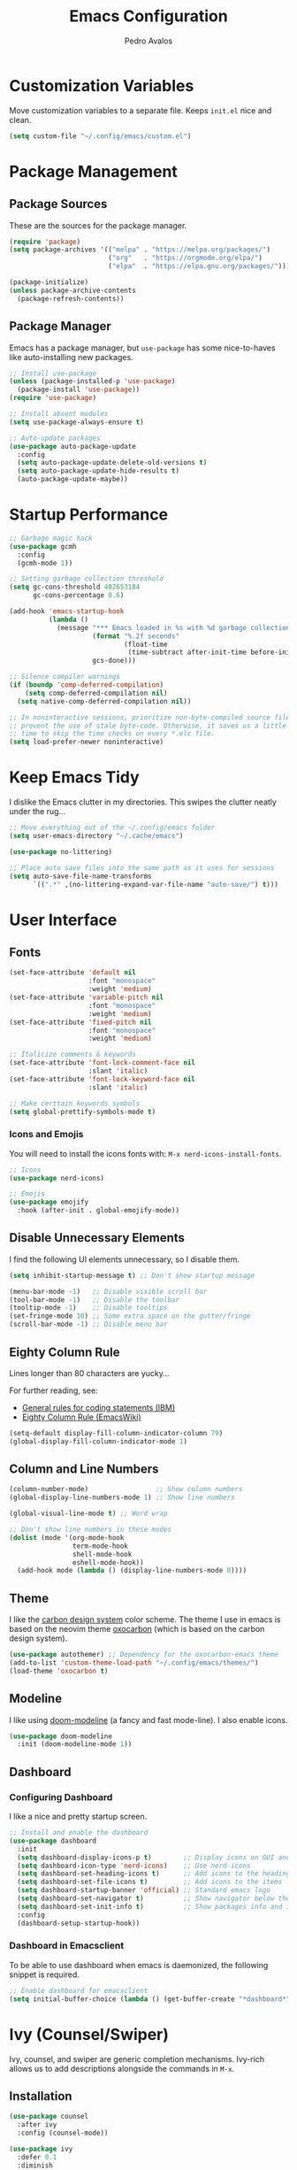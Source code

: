 #+TITLE: Emacs Configuration
#+AUTHOR: Pedro Avalos
#+DESCRIPTION: My literate Emacs configuration

* Customization Variables

Move customization variables to a separate file. Keeps ~init.el~ nice and clean.

#+BEGIN_SRC emacs-lisp
  (setq custom-file "~/.config/emacs/custom.el")
#+END_SRC

* Package Management

** Package Sources

These are the sources for the package manager.

#+BEGIN_SRC emacs-lisp
  (require 'package)
  (setq package-archives '(("melpa" . "https://melpa.org/packages/")
                           ("org"   . "https://orgmode.org/elpa/")
                           ("elpa"  . "https://elpa.gnu.org/packages/")))

  (package-initialize)
  (unless package-archive-contents
    (package-refresh-contents))
#+END_SRC

** Package Manager

Emacs has a package manager, but ~use-package~ has some nice-to-haves like
auto-installing new packages.

#+BEGIN_SRC emacs-lisp
  ;; Install use-package
  (unless (package-installed-p 'use-package)
    (package-install 'use-package))
  (require 'use-package)

  ;; Install absent modules
  (setq use-package-always-ensure t)

  ;; Auto-update packages
  (use-package auto-package-update
    :config
    (setq auto-package-update-delete-old-versions t)
    (setq auto-package-update-hide-results t)
    (auto-package-update-maybe))
#+END_SRC

* Startup Performance

#+BEGIN_SRC emacs-lisp
  ;; Garbage magic hack
  (use-package gcmh
    :config
    (gcmh-mode 1))

  ;; Setting garbage collection threshold
  (setq gc-cons-threshold 402653184
        gc-cons-percentage 0.6)

  (add-hook 'emacs-startup-hook
            (lambda ()
              (message "*** Emacs loaded in %s with %d garbage collections."
                       (format "%.2f seconds"
                               (float-time
                                (time-subtract after-init-time before-init-time)))
                       gcs-done)))

  ;; Silence compiler warnings
  (if (boundp 'comp-deferred-compilation)
      (setq comp-deferred-compilation nil)
    (setq native-comp-deferred-compilation nil))

  ;; In noninteractive sessions, prioritize non-byte-compiled source files to
  ;; prevent the use of stale byte-code. Otherwise, it saves us a little IO
  ;; time to skip the time checks on every *.elc file.
  (setq load-prefer-newer noninteractive)
#+END_SRC


* Keep Emacs Tidy

I dislike the Emacs clutter in my directories. This swipes the clutter neatly
under the rug...

#+BEGIN_SRC emacs-lisp
  ;; Move everything out of the ~/.config/emacs folder
  (setq user-emacs-directory "~/.cache/emacs")

  (use-package no-littering)

  ;; Place auto save files into the same path as it uses for sessions
  (setq auto-save-file-name-transforms
        `((".*" ,(no-littering-expand-var-file-name "auto-save/") t)))
#+END_SRC

* User Interface

** Fonts

#+BEGIN_SRC emacs-lisp
  (set-face-attribute 'default nil
                      :font "monospace"
                      :weight 'medium)
  (set-face-attribute 'variable-pitch nil
                      :font "monospace"
                      :weight 'medium)
  (set-face-attribute 'fixed-pitch nil
                      :font "monospace"
                      :weight 'medium)

  ;; Italicize comments & keywords
  (set-face-attribute 'font-lock-comment-face nil
                      :slant 'italic)
  (set-face-attribute 'font-lock-keyword-face nil
                      :slant 'italic)

  ;; Make certtain keywords symbols
  (setq global-prettify-symbols-mode t)
#+END_SRC

*** Icons and Emojis

You will need to install the icons fonts with: ~M-x nerd-icons-install-fonts~.

#+BEGIN_SrC emacs-lisp
  ;; Icons
  (use-package nerd-icons)

  ;; Emojis
  (use-package emojify
    :hook (after-init . global-emojify-mode))
#+END_SRC

** Disable Unnecessary Elements

I find the following UI elements unnecessary, so I disable them.

#+BEGIN_SRC emacs-lisp
  (setq inhibit-startup-message t) ;; Don't show startup message

  (menu-bar-mode -1)   ;; Disable visible scroll bar
  (tool-bar-mode -1)   ;; Disable the toolbar
  (tooltip-mode -1)    ;; Disable tooltips
  (set-fringe-mode 10) ;; Some extra space on the gutter/fringe
  (scroll-bar-mode -1) ;; Disable menu bar
#+END_SRC

** Eighty Column Rule

Lines longer than 80 characters are yucky...

For further reading, see:

+ [[https://www.ibm.com/docs/en/zos/2.3.0?topic=statements-general-rules-coding][General rules for coding statements (IBM)]]
+ [[https://www.emacswiki.org/emacs/EightyColumnRule][Eighty Column Rule (EmacsWiki)]]

#+BEGIN_SRC emacs-lisp
  (setq-default display-fill-column-indicator-column 79)
  (global-display-fill-column-indicator-mode 1)
#+END_SRC

** Column and Line Numbers

#+BEGIN_SRC emacs-lisp
  (column-number-mode)                 ;; Show column numbers
  (global-display-line-numbers-mode 1) ;; Show line numbers

  (global-visual-line-mode t) ;; Word wrap

  ;; Don't show line numbers in these modes
  (dolist (mode '(org-mode-hook
                  term-mode-hook
                  shell-mode-hook
                  eshell-mode-hook))
    (add-hook mode (lambda () (display-line-numbers-mode 0))))
#+END_SRC

** Theme

I like the [[https://carbondesignsystem.com/guidelines/color/usage/][carbon design system]] color scheme. The theme I use in emacs is based
on the neovim theme [[https://github.com/nyoom-engineering/oxocarbon.nvim][oxocarbon]] (which is based on the carbon design system).

#+BEGIN_SRC emacs-lisp
  (use-package autothemer) ;; Dependency for the oxocarbon-emacs theme
  (add-to-list 'custom-theme-load-path "~/.config/emacs/themes/")
  (load-theme 'oxocarbon t)
#+END_SRC

** Modeline

I like using [[https://github.com/seagle0128/doom-modeline][doom-modeline]] (a fancy and fast mode-line). I also enable icons.

#+BEGIN_SRC emacs-lisp
  (use-package doom-modeline
    :init (doom-modeline-mode 1))
#+END_SRC

** Dashboard

*** Configuring Dashboard

I like a nice and pretty startup screen.

#+BEGIN_SRC emacs-lisp
  ;; Install and enable the dashboard
  (use-package dashboard
    :init
    (setq dashboard-display-icons-p t)        ;; Display icons on GUI and terminal
    (setq dashboard-icon-type 'nerd-icons)    ;; Use nerd-icons
    (setq dashboard-set-heading-icons t)      ;; Add icons to the headings
    (setq dashboard-set-file-icons t)         ;; Add icons to the items
    (setq dashboard-startup-banner 'official) ;; Standard emacs logo
    (setq dashboard-set-navigator t)          ;; Show navigator below the banner
    (setq dashboard-set-init-info t)          ;; Show packages info and init time
    :config
    (dashboard-setup-startup-hook))

#+END_SRC

*** Dashboard in Emacsclient

To be able to use dashboard when emacs is daemonized, the following snippet
is required.

#+BEGIN_SRC emacs-lisp
  ;; Enable dashboard for emacsclient
  (setq initial-buffer-choice (lambda () (get-buffer-create "*dashboard*")))
#+END_SRC

* Ivy (Counsel/Swiper)

Ivy, counsel, and swiper are generic completion mechanisms. Ivy-rich allows us
to add descriptions alongside the commands in ~M-x~.

** Installation

#+BEGIN_SRC emacs-lisp
  (use-package counsel
    :after ivy
    :config (counsel-mode))

  (use-package ivy
    :defer 0.1
    :diminish
    :bind
    (("C-c C-r" . ivy-resume)
     ("C-x B" . ivy-switch-buffer-other-window))
    :custom
    (setq ivy-count-format "(%d/%d) ")
    (setq ivy-use-virtual-buffers t)
    (setq enable-recursive-minibuffers t)
    :config
    (ivy-mode))

  (use-package ivy-rich
    :after ivy
    :custom
    (ivy-virtual-abbreviate 'full
                            ivy-rich-switch-buffer-align-virtual-buffer t
                            ivy-rich-path-style 'abbrev)
    :config
    (ivy-set-display-transformer 'ivy-switch-buffer
                                 'ivy-rich-switch-buffer-transformer)
    (ivy-rich-mode 1))

  (use-package swiper
    :after ivy
    :bind (("C-s" . swiper)
           ("C-r" . swiper)))
#+END_SRC

** Improve Searching

Removes the ~^~ in prompts. The default string means that searches will match
the start of the string. I want to be able to search without knowing the start.

#+BEGIN_SRC emacs-lisp
  (setq ivy-initial-inputs-alist nil)
#+END_SRC

** Search History

The smex package allows ~M-x~ to remember our history.

#+BEGIN_SRC emacs-lisp
  (use-package smex)
  (smex-initialize)
#+END_SRC

** Ivy-posframe

#+BEGIN_SRC emacs-lisp
  (use-package ivy-posframe
    :init
    (setq ivy-posframe-display-functions-alist
          '((swiper . ivy-posframe-display-at-point)
            (complete-symbol . ivy-posframe-display-at-point)
            (counsel-M-x . ivy-display-function-fallback)
            (counsel-esh-history . ivy-posframe-display-at-window-center)
            (counsel-describe-function . ivy-display-funciton-fallback)
            (counsel-describe-variable . ivy-display-function-fallback)
            (counsel-find-file . ivy-display-function-fallback)
            (counsel-recentf . ivy-display-function-fallback)
            (dmenu . ivy-posframe-display-at-fram-top-center)
            (nil . ivy-posframe-display))
          ivy-posframe-height-alist
          '((swiper . 20)
            (dmenu . 20)
            (t . 10)))
    :config
    (ivy-posframe-mode 1 ))
#+END_SRC

* LSP

Language Server Protocol.

#+BEGIN_SRC emacs-lisp
  (use-package lsp-mode
    :init
    ;; set prefix for lsp-command-keymap
    (setq lsp-keymap-prefix "C-c l")
    :hook (
           (python-mode . lsp)
           (lsp-mode . lsp-enable-which-key-integration))
    :commands lsp)

  (use-package lsp-ui :commands lsp-ui-mode)
  (use-package lsp-ivy :commands lsp-ivy-workspace-symbol)
  (use-package lsp-treemacs :commands lsp-treemacs-errors-list)
  (use-package dap-mode)

  (use-package which-key
    :config
    (which-key-mode))
#+END_SRC

** C/C++

#+BEGIN_SRC emacs-lisp
  (add-hook 'c-mode-hook 'lsp)
  (add-hook 'c++-mode-hook 'lsp)

  (setq gc-cons-threshold (* 100 1024 1024)
        read-process-output-max (* 1024 1024)
        treemacs-space-between-root-nodes nil)
#+END_SRC

* Keybindings

** Evil Mode

I prefer vim keybindings, sorry not sorry.

#+BEGIN_SRC emacs-lisp
  ;; Set up evil mode
  (use-package evil
    :init
    (setq evil-want-keybinding nil)
    (setq evil-vsplit-window-right t)
    (setq evil-split-window-below t)
    (evil-mode t))

  ;; Add evil keybindings to more modes
  (use-package evil-collection
    :after evil
    :config
    (setq evil-collection-mode-list '(dashboard dired ibuffer))
    (evil-collection-init))

  ;; Evil mode tutorial
  (use-package evil-tutor)
#+END_SRC

** General Keybindings

General helps set keybindings. Install it with evil mode.
Use ~SPC~ as the prefix key.

#+BEGIN_SRC emacs-lisp
  (use-package general
    :config
    (general-evil-setup t))

  (nvmap :keymaps 'override :prefix "SPC"
    "SPC" '(counsel-M-x :which-key "M-x")
    "c c" '(compile :which-key "Compile")
    "c C" '(recompile :which-key "Recompile")
    "h r r" '((lambda () (interactive) (load-file "~/.config/emacs/init.el")) :which-key "Reload emacs config")
    "t t" '(toggle-truncate-lines :which-key "Toggle truncate lines"))

  (nvmap :keymaps 'override :prefix "SPC"
    "m *" '(org-ctrl-c-star :which-key "Org-ctrl-c-star")
    "m +" '(org-ctrl-c-minus :which-key "Org-ctrl-c-minus")
    "m ." '(counsel-org-goto :which-key "Counsel org goto")
    "m e" '(org-export-dispatch :which-key "Org export dispatch")
    "m f" '(org-footnote-new :which-key "Org footnote new")
    "m h" '(org-toggle-heading :which-key "Org toggle heading")
    "m i" '(org-toggle-item :which-key "Org toggle item")
    "m n" '(org-store-link :which-key "Org store link")
    "m o" '(org-set-property :which-key "Org set property")
    "m t" '(org-todo :which-key "Org todo")
    "m x" '(org-toggle-checkbox :which-key "Org toggle checkbox")
    "m B" '(org-babel-tangle :which-key "Org babel tangle")
    "m I" '(org-toggle-inline-images :which-key "Org toggle inline images")
    "m T" '(org-todo-list :which-key "Org todo list")
    "o a" '(org-agenda :which-key "Org agenda"))
#+END_SRC

** Buffers and Bookmarks

#+BEGIN_SRC emacs-lisp
  (nvmap :prefix "SPC"
    "b b" '(ibuffer :which-key "Ibuffer")
    "b c" '(clone-indirect-buffer-other-window :which-key "Clone indirect buffer other window")
    "b k" '(kill-current-buffer :which-key "Kill current buffer")
    "b n" '(next-buffer :which-key "Next buffer")
    "b p" '(previous-buffer :which-key "Previous buffer")
    "b B" '(ibuffer-list-buffers :which-key "Ibuffer list buffers")
    "b K" '(kill-buffer :which-key "Kill buffer"))
#+END_SRC

* Modes

These are useful modes that I like to have with emacs.

** Yaml

#+BEGIN_SRC emacs-lisp
  (use-package yaml-mode
    :mode (("\\.yml$" . yaml-mode)
           ("\\.yaml$" . yaml-mode)))
#+END_SRC

* Other Settings

** Babel

#+BEGIN_SRC emacs-lisp
  (org-babel-do-load-languages
   'org-babel-load-languages
   '(
     (python . t)))
#+END_SRC

** Indentation

I prefer to use a tab width of 2 character.

#+BEGIN_SRC emacs-lisp
  (setq-default indent-tabs-mode t)
  (setq-default tab-width 2)
  (setq indent-line-function 'insert-tab)
  (setq org-src-preserve-indentation nil 
        org-src-tab-acts-natively t)
#+END_SRC
